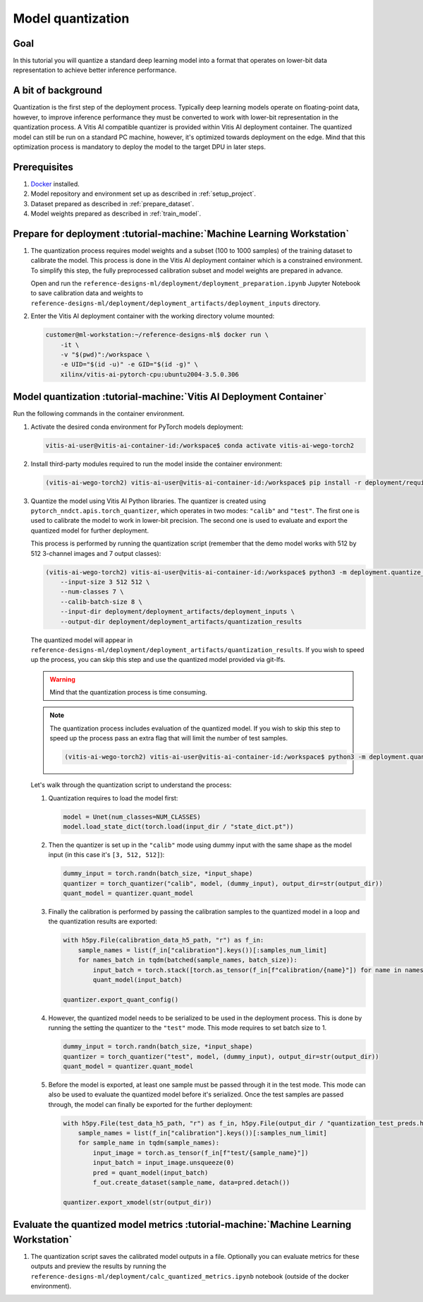 Model quantization
==================

Goal
----
In this tutorial you will quantize a standard deep learning model into a format that operates on lower-bit data representation to achieve better inference performance.

A bit of background
-------------------
Quantization is the first step of the deployment process. Typically deep learning models operate on floating-point data, however, to improve inference performance they must be converted to work with lower-bit representation in the quantization process. A Vitis AI compatible quantizer is provided within Vitis AI deployment container. The quantized model can still be run on a standard PC machine, however, it's optimized towards deployment on the edge. Mind that this optimization process is mandatory to deploy the model to the target DPU in later steps.

Prerequisites
-------------
1. `Docker <https://www.docker.com>`_ installed.
2. Model repository and environment set up as described in :ref:`setup_project`.
3. Dataset prepared as described in :ref:`prepare_dataset`.
4. Model weights prepared as described in :ref:`train_model`.

Prepare for deployment :tutorial-machine:`Machine Learning Workstation`
-----------------------------------------------------------------------
1. The quantization process requires model weights and a subset (100 to 1000 samples) of the training dataset to calibrate the model. This process is done in the Vitis AI deployment container which is a constrained environment. To simplify this step, the fully preprocessed calibration subset and model weights are prepared in advance.

   Open and run the ``reference-designs-ml/deployment/deployment_preparation.ipynb`` Jupyter Notebook to save calibration data and weights to ``reference-designs-ml/deployment/deployment_artifacts/deployment_inputs`` directory.

2. Enter the Vitis AI deployment container with the working directory volume mounted:

   .. code-block:: shell-session

        customer@ml-workstation:~/reference-designs-ml$ docker run \
            -it \
            -v "$(pwd)":/workspace \
            -e UID="$(id -u)" -e GID="$(id -g)" \
            xilinx/vitis-ai-pytorch-cpu:ubuntu2004-3.5.0.306

Model quantization :tutorial-machine:`Vitis AI Deployment Container`
--------------------------------------------------------------------

Run the following commands in the container environment.

1. Activate the desired conda environment for PyTorch models deployment:

   .. code-block:: shell-session

       vitis-ai-user@vitis-ai-container-id:/workspace$ conda activate vitis-ai-wego-torch2

2. Install third-party modules required to run the model inside the container environment:

   .. code-block:: shell-session

       (vitis-ai-wego-torch2) vitis-ai-user@vitis-ai-container-id:/workspace$ pip install -r deployment/requirements-vitis-ai.txt


3. Quantize the model using Vitis AI Python libraries. The quantizer is created using ``pytorch_nndct.apis.torch_quantizer``, which operates in two modes: ``"calib"`` and ``"test"``. The first one is used to calibrate the model to work in lower-bit precision. The second one is used to evaluate and export the quantized model for further deployment.

   This process is performed by running the quantization script (remember that the demo model works with 512 by 512 3-channel images and 7 output classes):

   .. code-block:: shell-session

       (vitis-ai-wego-torch2) vitis-ai-user@vitis-ai-container-id:/workspace$ python3 -m deployment.quantize_model \
           --input-size 3 512 512 \
           --num-classes 7 \
           --calib-batch-size 8 \
           --input-dir deployment/deployment_artifacts/deployment_inputs \
           --output-dir deployment/deployment_artifacts/quantization_results

   The quantized model will appear in ``reference-designs-ml/deployment/deployment_artifacts/quantization_results``. If you wish to speed up the process, you can skip this step and use the quantized model provided via git-lfs.

   .. warning::
       Mind that the quantization process is time consuming.

   .. note::
       The quantization process includes evaluation of the quantized model. If you wish to skip this step to speed up the process pass an extra flag that will limit the number of test samples.

       .. code-block:: shell-session

           (vitis-ai-wego-torch2) vitis-ai-user@vitis-ai-container-id:/workspace$ python3 -m deployment.quantize_model --quantization-samples-num-limit 1

   Let's walk through the quantization script to understand the process:

   1. Quantization requires to load the model first:

      .. code-block:: python3

          model = Unet(num_classes=NUM_CLASSES)
          model.load_state_dict(torch.load(input_dir / "state_dict.pt"))

   2. Then the quantizer is set up in the ``"calib"`` mode using dummy input with the same shape as the model input (in this case it's ``[3, 512, 512]``):

      .. code-block:: python3

          dummy_input = torch.randn(batch_size, *input_shape)
          quantizer = torch_quantizer("calib", model, (dummy_input), output_dir=str(output_dir))
          quant_model = quantizer.quant_model

   3. Finally the calibration is performed by passing the calibration samples to the quantized model in a loop and the quantization results are exported:

      .. code-block:: python3

          with h5py.File(calibration_data_h5_path, "r") as f_in:
              sample_names = list(f_in["calibration"].keys())[:samples_num_limit]
              for names_batch in tqdm(batched(sample_names, batch_size)):
                  input_batch = torch.stack([torch.as_tensor(f_in[f"calibration/{name}"]) for name in names_batch])
                  quant_model(input_batch)

          quantizer.export_quant_config()

   4. However, the quantized model needs to be serialized to be used in the deployment process. This is done by running the setting the quantizer to the ``"test"`` mode. This mode requires to set batch size to 1.

      .. code-block:: python3

          dummy_input = torch.randn(batch_size, *input_shape)
          quantizer = torch_quantizer("test", model, (dummy_input), output_dir=str(output_dir))
          quant_model = quantizer.quant_model

   5. Before the model is exported, at least one sample must be passed through it in the test mode. This mode can also be used to evaluate the quantized model before it's serialized. Once the test samples are passed through, the model can finally be exported for the further deployment:

      .. code-block:: python3

          with h5py.File(test_data_h5_path, "r") as f_in, h5py.File(output_dir / "quantization_test_preds.h5", "w") as f_out:
              sample_names = list(f_in["calibration"].keys())[:samples_num_limit]
              for sample_name in tqdm(sample_names):
                  input_image = torch.as_tensor(f_in[f"test/{sample_name}"])
                  input_batch = input_image.unsqueeze(0)
                  pred = quant_model(input_batch)
                  f_out.create_dataset(sample_name, data=pred.detach())

          quantizer.export_xmodel(str(output_dir))

Evaluate the quantized model metrics :tutorial-machine:`Machine Learning Workstation`
-------------------------------------------------------------------------------------
1. The quantization script saves the calibrated model outputs in a file. Optionally you can evaluate metrics for these outputs and preview the results by running the ``reference-designs-ml/deployment/calc_quantized_metrics.ipynb`` notebook (outside of the docker environment).
